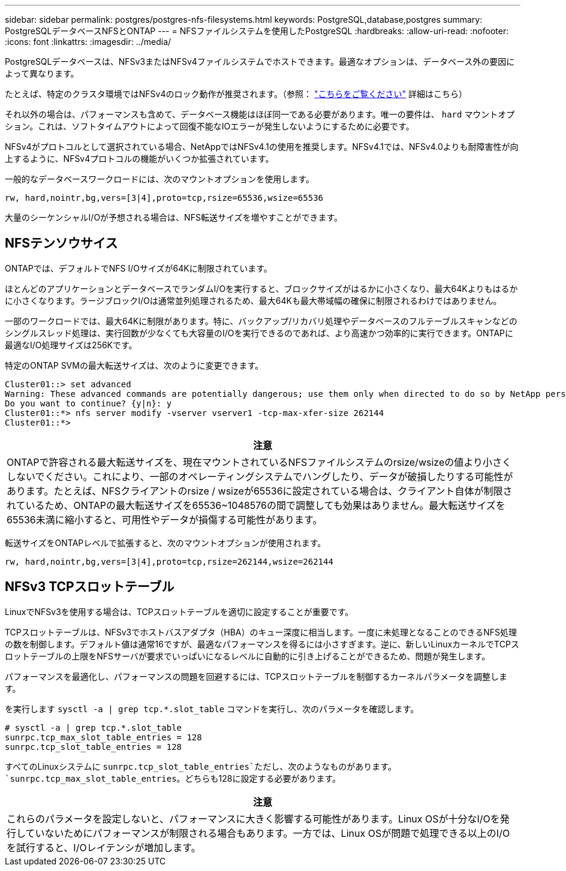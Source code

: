 ---
sidebar: sidebar 
permalink: postgres/postgres-nfs-filesystems.html 
keywords: PostgreSQL,database,postgres 
summary: PostgreSQLデータベースNFSとONTAP 
---
= NFSファイルシステムを使用したPostgreSQL
:hardbreaks:
:allow-uri-read: 
:nofooter: 
:icons: font
:linkattrs: 
:imagesdir: ../media/


[role="lead"]
PostgreSQLデータベースは、NFSv3またはNFSv4ファイルシステムでホストできます。最適なオプションは、データベース外の要因によって異なります。

たとえば、特定のクラスタ環境ではNFSv4のロック動作が推奨されます。（参照： link:../oracle/oracle-notes-stale-nfs-locks.html["こちらをご覧ください"] 詳細はこちら）

それ以外の場合は、パフォーマンスも含めて、データベース機能はほぼ同一である必要があります。唯一の要件は、 `hard` マウントオプション。これは、ソフトタイムアウトによって回復不能なIOエラーが発生しないようにするために必要です。

NFSv4がプロトコルとして選択されている場合、NetAppではNFSv4.1の使用を推奨します。NFSv4.1では、NFSv4.0よりも耐障害性が向上するように、NFSv4プロトコルの機能がいくつか拡張されています。

一般的なデータベースワークロードには、次のマウントオプションを使用します。

....
rw, hard,nointr,bg,vers=[3|4],proto=tcp,rsize=65536,wsize=65536
....
大量のシーケンシャルI/Oが予想される場合は、NFS転送サイズを増やすことができます。



== NFSテンソウサイス

ONTAPでは、デフォルトでNFS I/Oサイズが64Kに制限されています。

ほとんどのアプリケーションとデータベースでランダムI/Oを実行すると、ブロックサイズがはるかに小さくなり、最大64Kよりもはるかに小さくなります。ラージブロックI/Oは通常並列処理されるため、最大64Kも最大帯域幅の確保に制限されるわけではありません。

一部のワークロードでは、最大64Kに制限があります。特に、バックアップ/リカバリ処理やデータベースのフルテーブルスキャンなどのシングルスレッド処理は、実行回数が少なくても大容量のI/Oを実行できるのであれば、より高速かつ効率的に実行できます。ONTAPに最適なI/O処理サイズは256Kです。

特定のONTAP SVMの最大転送サイズは、次のように変更できます。

....
Cluster01::> set advanced
Warning: These advanced commands are potentially dangerous; use them only when directed to do so by NetApp personnel.
Do you want to continue? {y|n}: y
Cluster01::*> nfs server modify -vserver vserver1 -tcp-max-xfer-size 262144
Cluster01::*>
....
|===
| 注意 


| ONTAPで許容される最大転送サイズを、現在マウントされているNFSファイルシステムのrsize/wsizeの値より小さくしないでください。これにより、一部のオペレーティングシステムでハングしたり、データが破損したりする可能性があります。たとえば、NFSクライアントのrsize / wsizeが65536に設定されている場合は、クライアント自体が制限されているため、ONTAPの最大転送サイズを65536~1048576の間で調整しても効果はありません。最大転送サイズを65536未満に縮小すると、可用性やデータが損傷する可能性があります。 
|===
転送サイズをONTAPレベルで拡張すると、次のマウントオプションが使用されます。

....
rw, hard,nointr,bg,vers=[3|4],proto=tcp,rsize=262144,wsize=262144
....


== NFSv3 TCPスロットテーブル

LinuxでNFSv3を使用する場合は、TCPスロットテーブルを適切に設定することが重要です。

TCPスロットテーブルは、NFSv3でホストバスアダプタ（HBA）のキュー深度に相当します。一度に未処理となることのできるNFS処理の数を制御します。デフォルト値は通常16ですが、最適なパフォーマンスを得るには小さすぎます。逆に、新しいLinuxカーネルでTCPスロットテーブルの上限をNFSサーバが要求でいっぱいになるレベルに自動的に引き上げることができるため、問題が発生します。

パフォーマンスを最適化し、パフォーマンスの問題を回避するには、TCPスロットテーブルを制御するカーネルパラメータを調整します。

を実行します `sysctl -a | grep tcp.*.slot_table` コマンドを実行し、次のパラメータを確認します。

....
# sysctl -a | grep tcp.*.slot_table
sunrpc.tcp_max_slot_table_entries = 128
sunrpc.tcp_slot_table_entries = 128
....
すべてのLinuxシステムに `sunrpc.tcp_slot_table_entries`ただし、次のようなものがあります。 `sunrpc.tcp_max_slot_table_entries`。どちらも128に設定する必要があります。

|===
| 注意 


| これらのパラメータを設定しないと、パフォーマンスに大きく影響する可能性があります。Linux OSが十分なI/Oを発行していないためにパフォーマンスが制限される場合もあります。一方では、Linux OSが問題で処理できる以上のI/Oを試行すると、I/Oレイテンシが増加します。 
|===